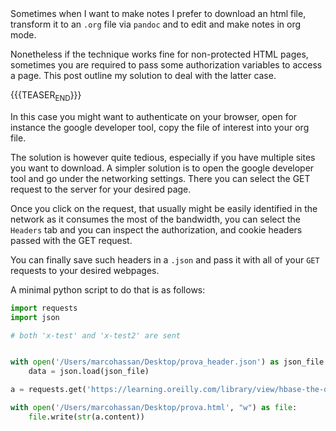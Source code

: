 #+BEGIN_COMMENT
.. title: Accessing protected content via GET requests
.. slug: accessing-protected-content-via-get-requests
.. date: 2020-03-21 08:34:45 UTC+01:00
.. tags: web
.. category: 
.. link: 
.. description: 
.. type: text

#+END_COMMENT

#+BEGIN_EXPORT html
<br>
<br>
#+END_EXPORT

Sometimes when I want to make notes I prefer to download an html file,
transform it to an =.org= file via =pandoc= and to edit and make notes
in org mode. 

Nonetheless if the technique works fine for non-protected HTML pages,
sometimes you are required to pass some authorization variables to
access a page. This post outline my solution to deal with the latter case.

{{{TEASER_END}}}

In this case you might want to authenticate on your browser, open for
instance the google developer tool, copy the file of interest into
your org file.

The solution is however quite tedious, especially if you have multiple
sites you want to download. A simpler solution is to open the google
developer tool and go under the networking settings. There you can
select the GET request to the server for your desired page.

Once you click on the request, that usually might be easily identified
in the network as it consumes the most of the bandwidth, you can
select the =Headers= tab and you can inspect the authorization, and
cookie headers passed with the GET request. 

You can finally save such headers in a =.json= and pass it with all of
your =GET= requests to your desired webpages. 

A minimal python script to do that is as follows:

#+begin_src python
import requests
import json

# both 'x-test' and 'x-test2' are sent


with open('/Users/marcohassan/Desktop/prova_header.json') as json_file:
    data = json.load(json_file)

a = requests.get('https://learning.oreilly.com/library/view/hbase-the-definitive/xxxxxxx/ch01.html', headers = data) 

with open('/Users/marcohassan/Desktop/prova.html', "w") as file:
    file.write(str(a.content))
#+end_src









